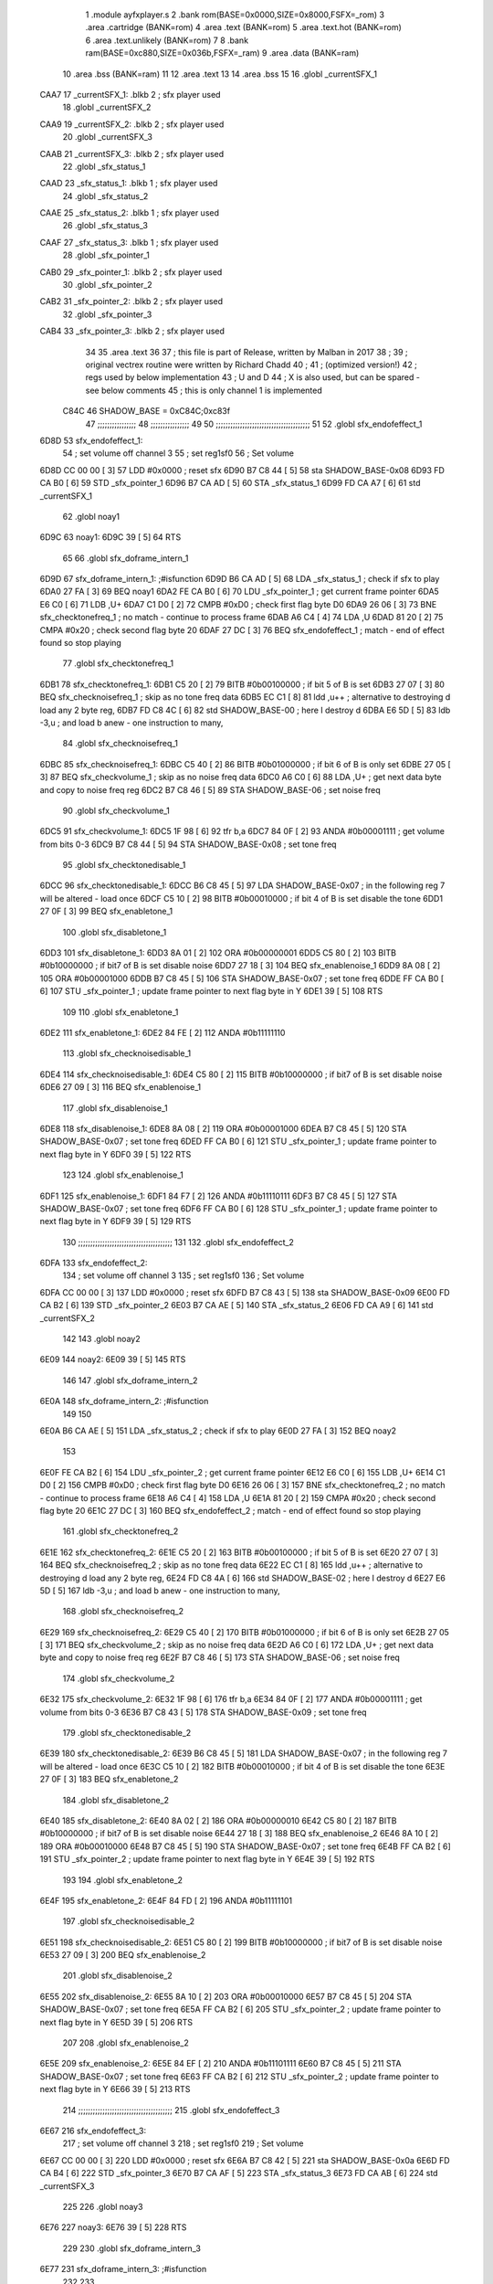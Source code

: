                              1  .module ayfxplayer.s
                              2  .bank rom(BASE=0x0000,SIZE=0x8000,FSFX=_rom)
                              3  .area .cartridge (BANK=rom) 
                              4  .area .text (BANK=rom)
                              5  .area .text.hot (BANK=rom)
                              6  .area .text.unlikely (BANK=rom)
                              7 
                              8  .bank ram(BASE=0xc880,SIZE=0x036b,FSFX=_ram)
                              9  .area .data  (BANK=ram)
                             10  .area .bss   (BANK=ram)
                             11 
                             12  .area .text
                             13 
                             14  .area .bss
                             15 
                             16  .globl _currentSFX_1
   CAA7                      17 _currentSFX_1:        .blkb       2                            ; sfx player used 
                             18  .globl _currentSFX_2
   CAA9                      19 _currentSFX_2:        .blkb       2                            ; sfx player used 
                             20  .globl _currentSFX_3
   CAAB                      21 _currentSFX_3:        .blkb       2                            ; sfx player used 
                             22  .globl _sfx_status_1
   CAAD                      23 _sfx_status_1:        .blkb       1                            ; sfx player used 
                             24  .globl _sfx_status_2
   CAAE                      25 _sfx_status_2:        .blkb       1                            ; sfx player used 
                             26  .globl _sfx_status_3
   CAAF                      27 _sfx_status_3:        .blkb       1                            ; sfx player used 
                             28  .globl _sfx_pointer_1
   CAB0                      29 _sfx_pointer_1:       .blkb       2                            ; sfx player used 
                             30  .globl _sfx_pointer_2
   CAB2                      31 _sfx_pointer_2:       .blkb       2                            ; sfx player used 
                             32  .globl _sfx_pointer_3
   CAB4                      33 _sfx_pointer_3:       .blkb       2                            ; sfx player used 
                             34 
                             35  .area .text
                             36 
                             37 ; this file is part of Release, written by Malban in 2017
                             38 ;
                             39 ; original vectrex routine were written by Richard Chadd
                             40 ;
                             41 ; (optimized version!)
                             42 ; regs used by below implementation
                             43 ; U and D
                             44 ; X is also used, but can be spared - see below comments
                             45 ; this is only channel 1 is implemented
                     C84C    46 SHADOW_BASE         =        0xC84C;0xc83f 
                             47 ;;;;;;;;;;;;;;;;
                             48 ;;;;;;;;;;;;;;;;
                             49 
                             50 ;;;;;;;;;;;;;;;;;;;;;;;;;;;;;;;;;;;;;;;
                             51 
                             52  .globl sfx_endofeffect_1
   6D8D                      53 sfx_endofeffect_1: 
                             54                                                           ; set volume off channel 3 
                             55                                                           ; set reg1sf0 
                             56                                                           ; Set volume 
   6D8D CC 00 00      [ 3]   57                     LDD      #0x0000                       ; reset sfx 
   6D90 B7 C8 44      [ 5]   58                     sta      SHADOW_BASE-0x08 
   6D93 FD CA B0      [ 6]   59                     STD      _sfx_pointer_1 
   6D96 B7 CA AD      [ 5]   60                     STA      _sfx_status_1 
   6D99 FD CA A7      [ 6]   61                     std      _currentSFX_1 
                             62  .globl noay1
   6D9C                      63 noay1: 
   6D9C 39            [ 5]   64                     RTS      
                             65 
                             66  .globl sfx_doframe_intern_1
   6D9D                      67 sfx_doframe_intern_1:                                     ;#isfunction  
   6D9D B6 CA AD      [ 5]   68                     LDA      _sfx_status_1                 ; check if sfx to play 
   6DA0 27 FA         [ 3]   69                     BEQ      noay1 
   6DA2 FE CA B0      [ 6]   70                     LDU      _sfx_pointer_1                ; get current frame pointer 
   6DA5 E6 C0         [ 6]   71                     LDB      ,U+ 
   6DA7 C1 D0         [ 2]   72                     CMPB     #0xD0                         ; check first flag byte D0 
   6DA9 26 06         [ 3]   73                     BNE      sfx_checktonefreq_1          ; no match - continue to process frame 
   6DAB A6 C4         [ 4]   74                     LDA      ,U 
   6DAD 81 20         [ 2]   75                     CMPA     #0x20                         ; check second flag byte 20 
   6DAF 27 DC         [ 3]   76                     BEQ      sfx_endofeffect_1            ; match - end of effect found so stop playing 
                             77  .globl sfx_checktonefreq_1
   6DB1                      78 sfx_checktonefreq_1: 
   6DB1 C5 20         [ 2]   79                     BITB     #0b00100000                   ; if bit 5 of B is set 
   6DB3 27 07         [ 3]   80                     BEQ      sfx_checknoisefreq_1         ; skip as no tone freq data 
   6DB5 EC C1         [ 8]   81                     ldd      ,u++ ; alternative to destroying d load any 2 byte reg,
   6DB7 FD C8 4C      [ 6]   82                     std      SHADOW_BASE-00 ; here I destroy d
   6DBA E6 5D         [ 5]   83                     ldb      -3,u ; and load b anew - one instruction to many, 
                             84  .globl sfx_checknoisefreq_1
   6DBC                      85 sfx_checknoisefreq_1: 
   6DBC C5 40         [ 2]   86                     BITB     #0b01000000                   ; if bit 6 of B is only set 
   6DBE 27 05         [ 3]   87                     BEQ      sfx_checkvolume_1            ; skip as no noise freq data 
   6DC0 A6 C0         [ 6]   88                     LDA      ,U+                          ; get next data byte and copy to noise freq reg 
   6DC2 B7 C8 46      [ 5]   89                     STA      SHADOW_BASE-06               ; set noise freq 
                             90  .globl sfx_checkvolume_1
   6DC5                      91 sfx_checkvolume_1: 
   6DC5 1F 98         [ 6]   92                     tfr      b,a 
   6DC7 84 0F         [ 2]   93                     ANDA     #0b00001111                   ; get volume from bits 0-3 
   6DC9 B7 C8 44      [ 5]   94                     STA      SHADOW_BASE-0x08              ; set tone freq 
                             95  .globl sfx_checktonedisable_1
   6DCC                      96 sfx_checktonedisable_1: 
   6DCC B6 C8 45      [ 5]   97                     LDA      SHADOW_BASE-0x07              ; in the following reg 7 will be altered - load once 
   6DCF C5 10         [ 2]   98                     BITB     #0b00010000                   ; if bit 4 of B is set disable the tone 
   6DD1 27 0F         [ 3]   99                     BEQ      sfx_enabletone_1 
                            100  .globl sfx_disabletone_1
   6DD3                     101 sfx_disabletone_1: 
   6DD3 8A 01         [ 2]  102                     ORA      #0b00000001 
   6DD5 C5 80         [ 2]  103                     BITB     #0b10000000                   ; if bit7 of B is set disable noise 
   6DD7 27 18         [ 3]  104                     BEQ      sfx_enablenoise_1 
   6DD9 8A 08         [ 2]  105                     ORA      #0b00001000 
   6DDB B7 C8 45      [ 5]  106                     STA      SHADOW_BASE-0x07              ; set tone freq 
   6DDE FF CA B0      [ 6]  107                     STU      _sfx_pointer_1                ; update frame pointer to next flag byte in Y 
   6DE1 39            [ 5]  108                     RTS      
                            109 
                            110  .globl sfx_enabletone_1
   6DE2                     111 sfx_enabletone_1: 
   6DE2 84 FE         [ 2]  112                     ANDA     #0b11111110 
                            113  .globl sfx_checknoisedisable_1
   6DE4                     114 sfx_checknoisedisable_1: 
   6DE4 C5 80         [ 2]  115                     BITB     #0b10000000                   ; if bit7 of B is set disable noise 
   6DE6 27 09         [ 3]  116                     BEQ      sfx_enablenoise_1 
                            117  .globl sfx_disablenoise_1
   6DE8                     118 sfx_disablenoise_1: 
   6DE8 8A 08         [ 2]  119                     ORA      #0b00001000 
   6DEA B7 C8 45      [ 5]  120                     STA      SHADOW_BASE-0x07              ; set tone freq 
   6DED FF CA B0      [ 6]  121                     STU      _sfx_pointer_1                ; update frame pointer to next flag byte in Y 
   6DF0 39            [ 5]  122                     RTS      
                            123 
                            124  .globl sfx_enablenoise_1
   6DF1                     125 sfx_enablenoise_1: 
   6DF1 84 F7         [ 2]  126                     ANDA     #0b11110111 
   6DF3 B7 C8 45      [ 5]  127                     STA      SHADOW_BASE-0x07              ; set tone freq 
   6DF6 FF CA B0      [ 6]  128                     STU      _sfx_pointer_1                ; update frame pointer to next flag byte in Y 
   6DF9 39            [ 5]  129                     RTS      
                            130 ;;;;;;;;;;;;;;;;;;;;;;;;;;;;;;;;;;;;;;;
                            131 
                            132  .globl sfx_endofeffect_2
   6DFA                     133 sfx_endofeffect_2: 
                            134                                                           ; set volume off channel 3 
                            135                                                           ; set reg1sf0 
                            136                                                           ; Set volume 
   6DFA CC 00 00      [ 3]  137                     LDD      #0x0000                       ; reset sfx 
   6DFD B7 C8 43      [ 5]  138                     sta      SHADOW_BASE-0x09 
   6E00 FD CA B2      [ 6]  139                     STD      _sfx_pointer_2 
   6E03 B7 CA AE      [ 5]  140                     STA      _sfx_status_2 
   6E06 FD CA A9      [ 6]  141                     std      _currentSFX_2 
                            142  
                            143  .globl noay2
   6E09                     144 noay2:
   6E09 39            [ 5]  145                     RTS      
                            146 
                            147  .globl sfx_doframe_intern_2
   6E0A                     148 sfx_doframe_intern_2:  ;#isfunction
                            149 
                            150 
   6E0A B6 CA AE      [ 5]  151                     LDA      _sfx_status_2                ; check if sfx to play 
   6E0D 27 FA         [ 3]  152                     BEQ      noay2 
                            153 
   6E0F FE CA B2      [ 6]  154                     LDU      _sfx_pointer_2                ; get current frame pointer 
   6E12 E6 C0         [ 6]  155                     LDB      ,U+ 
   6E14 C1 D0         [ 2]  156                     CMPB     #0xD0                         ; check first flag byte D0 
   6E16 26 06         [ 3]  157                     BNE      sfx_checktonefreq_2          ; no match - continue to process frame 
   6E18 A6 C4         [ 4]  158                     LDA      ,U 
   6E1A 81 20         [ 2]  159                     CMPA     #0x20                         ; check second flag byte 20 
   6E1C 27 DC         [ 3]  160                     BEQ      sfx_endofeffect_2            ; match - end of effect found so stop playing 
                            161  .globl sfx_checktonefreq_2
   6E1E                     162 sfx_checktonefreq_2: 
   6E1E C5 20         [ 2]  163                     BITB     #0b00100000                   ; if bit 5 of B is set 
   6E20 27 07         [ 3]  164                     BEQ      sfx_checknoisefreq_2         ; skip as no tone freq data 
   6E22 EC C1         [ 8]  165                     ldd      ,u++ ; alternative to destroying d load any 2 byte reg,
   6E24 FD C8 4A      [ 6]  166                     std      SHADOW_BASE-02 ; here I destroy d
   6E27 E6 5D         [ 5]  167                     ldb -3,u ; and load b anew - one instruction to many, 
                            168  .globl sfx_checknoisefreq_2
   6E29                     169 sfx_checknoisefreq_2: 
   6E29 C5 40         [ 2]  170                     BITB     #0b01000000                   ; if bit 6 of B is only set 
   6E2B 27 05         [ 3]  171                     BEQ      sfx_checkvolume_2            ; skip as no noise freq data 
   6E2D A6 C0         [ 6]  172                     LDA      ,U+                          ; get next data byte and copy to noise freq reg 
   6E2F B7 C8 46      [ 5]  173                     STA      SHADOW_BASE-06               ; set noise freq 
                            174  .globl sfx_checkvolume_2
   6E32                     175 sfx_checkvolume_2: 
   6E32 1F 98         [ 6]  176                     tfr      b,a 
   6E34 84 0F         [ 2]  177                     ANDA     #0b00001111                   ; get volume from bits 0-3 
   6E36 B7 C8 43      [ 5]  178                     STA      SHADOW_BASE-0x09              ; set tone freq 
                            179  .globl sfx_checktonedisable_2
   6E39                     180 sfx_checktonedisable_2: 
   6E39 B6 C8 45      [ 5]  181                     LDA      SHADOW_BASE-0x07              ; in the following reg 7 will be altered - load once 
   6E3C C5 10         [ 2]  182                     BITB     #0b00010000                   ; if bit 4 of B is set disable the tone 
   6E3E 27 0F         [ 3]  183                     BEQ      sfx_enabletone_2 
                            184  .globl sfx_disabletone_2
   6E40                     185 sfx_disabletone_2: 
   6E40 8A 02         [ 2]  186                     ORA      #0b00000010 
   6E42 C5 80         [ 2]  187                     BITB     #0b10000000                   ; if bit7 of B is set disable noise 
   6E44 27 18         [ 3]  188                     BEQ      sfx_enablenoise_2 
   6E46 8A 10         [ 2]  189                     ORA      #0b00010000 
   6E48 B7 C8 45      [ 5]  190                     STA      SHADOW_BASE-0x07              ; set tone freq 
   6E4B FF CA B2      [ 6]  191                     STU      _sfx_pointer_2                ; update frame pointer to next flag byte in Y 
   6E4E 39            [ 5]  192                     RTS      
                            193 
                            194  .globl sfx_enabletone_2
   6E4F                     195 sfx_enabletone_2: 
   6E4F 84 FD         [ 2]  196                     ANDA     #0b11111101 
                            197  .globl sfx_checknoisedisable_2
   6E51                     198 sfx_checknoisedisable_2: 
   6E51 C5 80         [ 2]  199                     BITB     #0b10000000                   ; if bit7 of B is set disable noise 
   6E53 27 09         [ 3]  200                     BEQ      sfx_enablenoise_2 
                            201  .globl sfx_disablenoise_2
   6E55                     202 sfx_disablenoise_2: 
   6E55 8A 10         [ 2]  203                     ORA      #0b00010000 
   6E57 B7 C8 45      [ 5]  204                     STA      SHADOW_BASE-0x07              ; set tone freq 
   6E5A FF CA B2      [ 6]  205                     STU      _sfx_pointer_2                ; update frame pointer to next flag byte in Y 
   6E5D 39            [ 5]  206                     RTS      
                            207 
                            208  .globl sfx_enablenoise_2
   6E5E                     209 sfx_enablenoise_2: 
   6E5E 84 EF         [ 2]  210                     ANDA     #0b11101111 
   6E60 B7 C8 45      [ 5]  211                     STA      SHADOW_BASE-0x07              ; set tone freq 
   6E63 FF CA B2      [ 6]  212                     STU      _sfx_pointer_2                ; update frame pointer to next flag byte in Y 
   6E66 39            [ 5]  213                     RTS      
                            214 ;;;;;;;;;;;;;;;;;;;;;;;;;;;;;;;;;;;;;;;
                            215  .globl sfx_endofeffect_3
   6E67                     216 sfx_endofeffect_3: 
                            217                                                           ; set volume off channel 3 
                            218                                                           ; set reg1sf0 
                            219                                                           ; Set volume 
   6E67 CC 00 00      [ 3]  220                     LDD      #0x0000                       ; reset sfx 
   6E6A B7 C8 42      [ 5]  221                     sta      SHADOW_BASE-0x0a 
   6E6D FD CA B4      [ 6]  222                     STD      _sfx_pointer_3 
   6E70 B7 CA AF      [ 5]  223                     STA      _sfx_status_3 
   6E73 FD CA AB      [ 6]  224                     std      _currentSFX_3 
                            225  
                            226  .globl noay3
   6E76                     227 noay3:
   6E76 39            [ 5]  228                     RTS      
                            229 
                            230  .globl sfx_doframe_intern_3
   6E77                     231 sfx_doframe_intern_3:  ;#isfunction
                            232 
                            233 
   6E77 B6 CA AF      [ 5]  234                     LDA      _sfx_status_3                ; check if sfx to play 
   6E7A 27 FA         [ 3]  235                     BEQ      noay3 
                            236 
   6E7C FE CA B4      [ 6]  237                     LDU      _sfx_pointer_3                ; get current frame pointer 
   6E7F E6 C0         [ 6]  238                     LDB      ,U+ 
   6E81 C1 D0         [ 2]  239                     CMPB     #0xD0                         ; check first flag byte D0 
   6E83 26 06         [ 3]  240                     BNE      sfx_checktonefreq_3          ; no match - continue to process frame 
   6E85 A6 C4         [ 4]  241                     LDA      ,U 
   6E87 81 20         [ 2]  242                     CMPA     #0x20                         ; check second flag byte 20 
   6E89 27 DC         [ 3]  243                     BEQ      sfx_endofeffect_3            ; match - end of effect found so stop playing 
                            244  .globl sfx_checktonefreq_3
   6E8B                     245 sfx_checktonefreq_3: 
   6E8B C5 20         [ 2]  246                     BITB     #0b00100000                   ; if bit 5 of B is set 
   6E8D 27 07         [ 3]  247                     BEQ      sfx_checknoisefreq_3         ; skip as no tone freq data 
   6E8F EC C1         [ 8]  248                     ldd      ,u++ ; alternative to destroying d load any 2 byte reg,
   6E91 FD C8 48      [ 6]  249                     std      SHADOW_BASE-04 ; here I destroy d
   6E94 E6 5D         [ 5]  250                     ldb -3,u ; and load b anew - one instruction to many, 
                            251  .globl sfx_checknoisefreq_3
   6E96                     252 sfx_checknoisefreq_3: 
   6E96 C5 40         [ 2]  253                     BITB     #0b01000000                   ; if bit 6 of B is only set 
   6E98 27 05         [ 3]  254                     BEQ      sfx_checkvolume_3            ; skip as no noise freq data 
   6E9A A6 C0         [ 6]  255                     LDA      ,U+                          ; get next data byte and copy to noise freq reg 
   6E9C B7 C8 46      [ 5]  256                     STA      SHADOW_BASE-06               ; set tone freq 
                            257  .globl sfx_checkvolume_3
   6E9F                     258 sfx_checkvolume_3: 
   6E9F 1F 98         [ 6]  259                     tfr      b,a 
   6EA1 84 0F         [ 2]  260                     ANDA     #0b00001111                   ; get volume from bits 0-3 
   6EA3 B7 C8 42      [ 5]  261                     STA      SHADOW_BASE-0x0A              ; set tone freq 
                            262  .globl sfx_checktonedisable_3
   6EA6                     263 sfx_checktonedisable_3: 
   6EA6 B6 C8 45      [ 5]  264                     LDA      SHADOW_BASE-0x07              ; in the following reg 7 will be altered - load once 
   6EA9 C5 10         [ 2]  265                     BITB     #0b00010000                   ; if bit 4 of B is set disable the tone 
   6EAB 27 0F         [ 3]  266                     BEQ      sfx_enabletone_3 
                            267  .globl sfx_disabletone_3
   6EAD                     268 sfx_disabletone_3: 
   6EAD 8A 04         [ 2]  269                     ORA      #0b00000100 
   6EAF C5 80         [ 2]  270                     BITB     #0b10000000                   ; if bit7 of B is set disable noise 
   6EB1 27 18         [ 3]  271                     BEQ      sfx_enablenoise_3 
   6EB3 8A 20         [ 2]  272                     ORA      #0b00100000 
   6EB5 B7 C8 45      [ 5]  273                     STA      SHADOW_BASE-0x07              ; set tone freq 
   6EB8 FF CA B4      [ 6]  274                     STU      _sfx_pointer_3                ; update frame pointer to next flag byte in Y 
   6EBB 39            [ 5]  275                     RTS      
                            276 
                            277  .globl sfx_enabletone_3
   6EBC                     278 sfx_enabletone_3: 
   6EBC 84 FB         [ 2]  279                     ANDA     #0b11111011 
                            280  .globl sfx_checknoisedisable_3
   6EBE                     281 sfx_checknoisedisable_3: 
   6EBE C5 80         [ 2]  282                     BITB     #0b10000000                   ; if bit7 of B is set disable noise 
   6EC0 27 09         [ 3]  283                     BEQ      sfx_enablenoise_3 
                            284  .globl sfx_disablenoise_3
   6EC2                     285 sfx_disablenoise_3: 
   6EC2 8A 20         [ 2]  286                     ORA      #0b00100000 
   6EC4 B7 C8 45      [ 5]  287                     STA      SHADOW_BASE-0x07              ; set tone freq 
   6EC7 FF CA B4      [ 6]  288                     STU      _sfx_pointer_3                ; update frame pointer to next flag byte in Y 
   6ECA 39            [ 5]  289                     RTS      
                            290 
                            291  .globl sfx_enablenoise_3
   6ECB                     292 sfx_enablenoise_3: 
   6ECB 84 DF         [ 2]  293                     ANDA     #0b11011111 
   6ECD B7 C8 45      [ 5]  294                     STA      SHADOW_BASE-0x07              ; set tone freq 
   6ED0 FF CA B4      [ 6]  295                     STU      _sfx_pointer_3                ; update frame pointer to next flag byte in Y 
   6ED3 39            [ 5]  296                     RTS      
ASxxxx Assembler V05.00  (Motorola 6809), page 1.
Hexidecimal [16-Bits]

Symbol Table

    .__.$$$.       =   2710 L   |     .__.ABS.       =   0000 G
    .__.CPU.       =   0000 L   |     .__.H$L.       =   0001 L
  3 A$ayfxPlayer.p     0046 GR  |   3 A$ayfxPlayer.p     0048 GR
  3 A$ayfxPlayer.p     004A GR  |   3 A$ayfxPlayer.p     004C GR
  3 A$ayfxPlayer.p     004E GR  |   3 A$ayfxPlayer.p     0051 GR
  3 A$ayfxPlayer.p     0054 GR  |   3 A$ayfxPlayer.p     0055 GR
  3 A$ayfxPlayer.p     0057 GR  |   3 A$ayfxPlayer.p     0059 GR
  3 A$ayfxPlayer.p     005B GR  |   3 A$ayfxPlayer.p     005D GR
  3 A$ayfxPlayer.p     0060 GR  |   3 A$ayfxPlayer.p     0063 GR
  3 A$ayfxPlayer.p     0064 GR  |   3 A$ayfxPlayer.p     0066 GR
  3 A$ayfxPlayer.p     0069 GR  |   3 A$ayfxPlayer.p     006C GR
  3 A$ayfxPlayer.p     006D GR  |   3 A$ayfxPlayer.p     0070 GR
  3 A$ayfxPlayer.p     0073 GR  |   3 A$ayfxPlayer.p     0076 GR
  3 A$ayfxPlayer.p     0079 GR  |   3 A$ayfxPlayer.p     007C GR
  3 A$ayfxPlayer.p     007D GR  |   3 A$ayfxPlayer.p     0080 GR
  3 A$ayfxPlayer.p     0082 GR  |   3 A$ayfxPlayer.p     0085 GR
  3 A$ayfxPlayer.p     0087 GR  |   3 A$ayfxPlayer.p     0089 GR
  3 A$ayfxPlayer.p     008B GR  |   3 A$ayfxPlayer.p     008D GR
  3 A$ayfxPlayer.p     008F GR  |   3 A$ayfxPlayer.p     0091 GR
  3 A$ayfxPlayer.p     0093 GR  |   3 A$ayfxPlayer.p     0095 GR
  3 A$ayfxPlayer.p     0097 GR  |   3 A$ayfxPlayer.p     009A GR
  3 A$ayfxPlayer.p     009C GR  |   3 A$ayfxPlayer.p     009E GR
  3 A$ayfxPlayer.p     00A0 GR  |   3 A$ayfxPlayer.p     00A2 GR
  3 A$ayfxPlayer.p     00A5 GR  |   3 A$ayfxPlayer.p     00A7 GR
  3 A$ayfxPlayer.p     00A9 GR  |   3 A$ayfxPlayer.p     00AC GR
  3 A$ayfxPlayer.p     00AF GR  |   3 A$ayfxPlayer.p     00B1 GR
  3 A$ayfxPlayer.p     00B3 GR  |   3 A$ayfxPlayer.p     00B5 GR
  3 A$ayfxPlayer.p     00B7 GR  |   3 A$ayfxPlayer.p     00B9 GR
  3 A$ayfxPlayer.p     00BB GR  |   3 A$ayfxPlayer.p     00BE GR
  3 A$ayfxPlayer.p     00C1 GR  |   3 A$ayfxPlayer.p     00C2 GR
  3 A$ayfxPlayer.p     00C4 GR  |   3 A$ayfxPlayer.p     00C6 GR
  3 A$ayfxPlayer.p     00C8 GR  |   3 A$ayfxPlayer.p     00CA GR
  3 A$ayfxPlayer.p     00CD GR  |   3 A$ayfxPlayer.p     00D0 GR
  3 A$ayfxPlayer.p     00D1 GR  |   3 A$ayfxPlayer.p     00D3 GR
  3 A$ayfxPlayer.p     00D6 GR  |   3 A$ayfxPlayer.p     00D9 GR
  3 A$ayfxPlayer.p     00DA GR  |   3 A$ayfxPlayer.p     00DD GR
  3 A$ayfxPlayer.p     00E0 GR  |   3 A$ayfxPlayer.p     00E3 GR
  3 A$ayfxPlayer.p     00E6 GR  |   3 A$ayfxPlayer.p     00E9 GR
  3 A$ayfxPlayer.p     00EA GR  |   3 A$ayfxPlayer.p     00ED GR
  3 A$ayfxPlayer.p     00EF GR  |   3 A$ayfxPlayer.p     00F2 GR
  3 A$ayfxPlayer.p     00F4 GR  |   3 A$ayfxPlayer.p     00F6 GR
  3 A$ayfxPlayer.p     00F8 GR  |   3 A$ayfxPlayer.p     00FA GR
  3 A$ayfxPlayer.p     00FC GR  |   3 A$ayfxPlayer.p     00FE GR
  3 A$ayfxPlayer.p     0100 GR  |   3 A$ayfxPlayer.p     0102 GR
  3 A$ayfxPlayer.p     0104 GR  |   3 A$ayfxPlayer.p     0107 GR
  3 A$ayfxPlayer.p     0109 GR  |   3 A$ayfxPlayer.p     010B GR
  3 A$ayfxPlayer.p     010D GR  |   3 A$ayfxPlayer.p     010F GR
  3 A$ayfxPlayer.p     0112 GR  |   3 A$ayfxPlayer.p     0114 GR
  3 A$ayfxPlayer.p     0116 GR  |   3 A$ayfxPlayer.p     0119 GR
  3 A$ayfxPlayer.p     011C GR  |   3 A$ayfxPlayer.p     011E GR
  3 A$ayfxPlayer.p     0120 GR  |   3 A$ayfxPlayer.p     0122 GR
  3 A$ayfxPlayer.p     0124 GR  |   3 A$ayfxPlayer.p     0126 GR
  3 A$ayfxPlayer.p     0128 GR  |   3 A$ayfxPlayer.p     012B GR
  3 A$ayfxPlayer.p     012E GR  |   3 A$ayfxPlayer.p     012F GR
  3 A$ayfxPlayer.p     0131 GR  |   3 A$ayfxPlayer.p     0133 GR
  3 A$ayfxPlayer.p     0135 GR  |   3 A$ayfxPlayer.p     0137 GR
  3 A$ayfxPlayer.p     013A GR  |   3 A$ayfxPlayer.p     013D GR
  3 A$ayfxPlayer.p     013E GR  |   3 A$ayfxPlayer.p     0140 GR
  3 A$ayfxPlayer.p     0143 GR  |   3 A$ayfxPlayer.p     0146 GR
  3 A$ayfxPlayer.p     0000 GR  |   3 A$ayfxPlayer.p     0003 GR
  3 A$ayfxPlayer.p     0006 GR  |   3 A$ayfxPlayer.p     0009 GR
  3 A$ayfxPlayer.p     000C GR  |   3 A$ayfxPlayer.p     000F GR
  3 A$ayfxPlayer.p     0010 GR  |   3 A$ayfxPlayer.p     0013 GR
  3 A$ayfxPlayer.p     0015 GR  |   3 A$ayfxPlayer.p     0018 GR
  3 A$ayfxPlayer.p     001A GR  |   3 A$ayfxPlayer.p     001C GR
  3 A$ayfxPlayer.p     001E GR  |   3 A$ayfxPlayer.p     0020 GR
  3 A$ayfxPlayer.p     0022 GR  |   3 A$ayfxPlayer.p     0024 GR
  3 A$ayfxPlayer.p     0026 GR  |   3 A$ayfxPlayer.p     0028 GR
  3 A$ayfxPlayer.p     002A GR  |   3 A$ayfxPlayer.p     002D GR
  3 A$ayfxPlayer.p     002F GR  |   3 A$ayfxPlayer.p     0031 GR
  3 A$ayfxPlayer.p     0033 GR  |   3 A$ayfxPlayer.p     0035 GR
  3 A$ayfxPlayer.p     0038 GR  |   3 A$ayfxPlayer.p     003A GR
  3 A$ayfxPlayer.p     003C GR  |   3 A$ayfxPlayer.p     003F GR
  3 A$ayfxPlayer.p     0042 GR  |   3 A$ayfxPlayer.p     0044 GR
    SHADOW_BASE    =   C84C     |   7 _currentSFX_1      0000 GR
  7 _currentSFX_2      0002 GR  |   7 _currentSFX_3      0004 GR
  7 _sfx_pointer_1     0009 GR  |   7 _sfx_pointer_2     000B GR
  7 _sfx_pointer_3     000D GR  |   7 _sfx_status_1      0006 GR
  7 _sfx_status_2      0007 GR  |   7 _sfx_status_3      0008 GR
  3 noay1              000F GR  |   3 noay2              007C GR
  3 noay3              00E9 GR  |   3 sfx_checknoise     0057 GR
  3 sfx_checknoise     00C4 GR  |   3 sfx_checknoise     0131 GR
  3 sfx_checknoise     002F GR  |   3 sfx_checknoise     009C GR
  3 sfx_checknoise     0109 GR  |   3 sfx_checktoned     003F GR
  3 sfx_checktoned     00AC GR  |   3 sfx_checktoned     0119 GR
  3 sfx_checktonef     0024 GR  |   3 sfx_checktonef     0091 GR
  3 sfx_checktonef     00FE GR  |   3 sfx_checkvolum     0038 GR
  3 sfx_checkvolum     00A5 GR  |   3 sfx_checkvolum     0112 GR
  3 sfx_disablenoi     005B GR  |   3 sfx_disablenoi     00C8 GR
  3 sfx_disablenoi     0135 GR  |   3 sfx_disableton     0046 GR
  3 sfx_disableton     00B3 GR  |   3 sfx_disableton     0120 GR
  3 sfx_doframe_in     0010 GR  |   3 sfx_doframe_in     007D GR
  3 sfx_doframe_in     00EA GR  |   3 sfx_enablenois     0064 GR
  3 sfx_enablenois     00D1 GR  |   3 sfx_enablenois     013E GR
  3 sfx_enabletone     0055 GR  |   3 sfx_enabletone     00C2 GR
  3 sfx_enabletone     012F GR  |   3 sfx_endofeffec     0000 GR
  3 sfx_endofeffec     006D GR  |   3 sfx_endofeffec     00DA GR

ASxxxx Assembler V05.00  (Motorola 6809), page 2.
Hexidecimal [16-Bits]

Area Table

[_CSEG]
   0 _CODE            size    0   flags C080
[_DSEG]
   1 _DATA            size    0   flags C0C0
[rom]
   2 .cartridge       size    0   flags 8080
   3 .text            size  147   flags 8180
   4 .text.hot        size    0   flags 8080
   5 .text.unlikely   size    0   flags 8080
[ram]
   6 .data            size    0   flags 8080
   7 .bss             size    F   flags 8080

